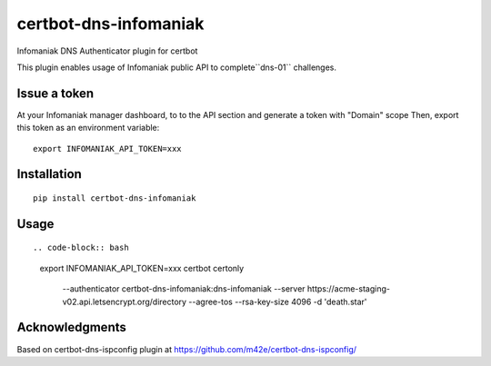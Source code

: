 certbot-dns-infomaniak
======================

Infomaniak DNS Authenticator plugin for certbot

This plugin enables usage of Infomaniak public API to complete``dns-01`` challenges.

Issue a token
-------------

At your Infomaniak manager dashboard, to to the API section and generate a token
with "Domain" scope
Then, export this token as an environment variable:

::

   export INFOMANIAK_API_TOKEN=xxx

Installation
------------

::

    pip install certbot-dns-infomaniak

Usage
-----

::

.. code-block:: bash

   export INFOMANIAK_API_TOKEN=xxx
   certbot certonly \
     --authenticator certbot-dns-infomaniak:dns-infomaniak \
     --server https://acme-staging-v02.api.letsencrypt.org/directory \
     --agree-tos \
     --rsa-key-size 4096 \
     -d 'death.star'

Acknowledgments
---------------

Based on certbot-dns-ispconfig plugin at https://github.com/m42e/certbot-dns-ispconfig/
